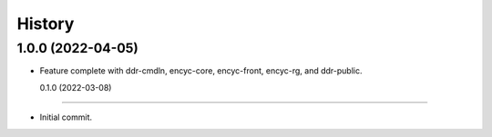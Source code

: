 =======
History
=======

1.0.0 (2022-04-05)
------------------

* Feature complete with ddr-cmdln, encyc-core, encyc-front, encyc-rg,
  and ddr-public.


  0.1.0 (2022-03-08)
------------------

* Initial commit.
